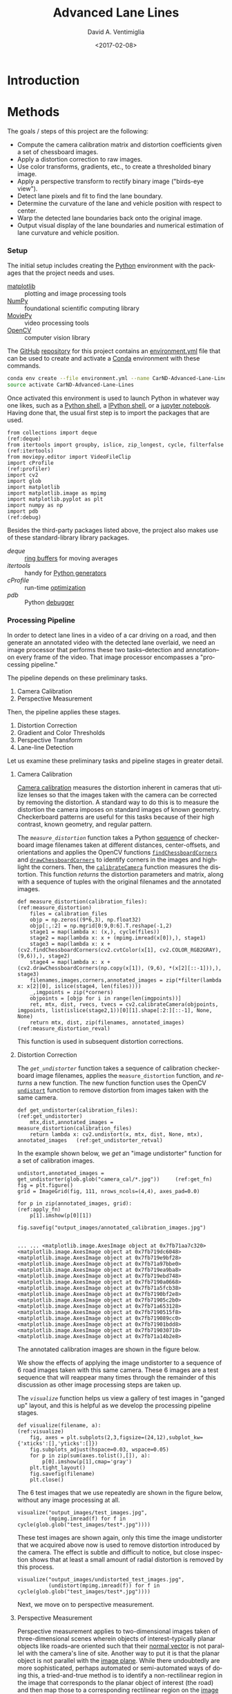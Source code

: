 # -*- org-babel-sh-command: "/bin/bash" -*-

#+TITLE: Advanced Lane Lines
#+DATE: <2017-02-08>
#+AUTHOR: David A. Ventimiglia
#+EMAIL: dventimi@gmail.com

#+INDEX: Machine-Learning!Self-Driving Cars
#+INDEX: Udacity!Self-Driving Car Nano-Degree Program

#+OPTIONS: ':nil *:t -:t ::t <:t H:3 \n:nil ^:t arch:headline
#+OPTIONS: author:t c:nil creator:comment d:(not "LOGBOOK") date:t
#+OPTIONS: e:t email:t f:t inline:t num:nil p:nil pri:nil stat:t
#+OPTIONS: tags:t tasks:t tex:t timestamp:t toc:nil todo:t |:t
#+LANGUAGE: en

#+OPTIONS: html-link-use-abs-url:nil html-postamble:t
#+OPTIONS: html-preamble:t html-scripts:t html-style:t
#+OPTIONS: html5-fancy:t tex:t
#+CREATOR: <a href="http://www.gnu.org/software/emacs/">Emacs</a> 24.5.1 (<a href="http://orgmode.org">Org</a> mode 8.2.10)
#+HTML_CONTAINER: div
#+HTML_DOCTYPE: xhtml-strict
#+HTML_HEAD_EXTRA: <style>@import 'https://fonts.googleapis.com/css?family=Quattrocento';</style>
#+HTML_HEAD_EXTRA: <link rel="stylesheet" type="text/css" href="base.css"/>

* Introduction

* Methods

  The goals / steps of this project are the following:

  - Compute the camera calibration matrix and distortion coefficients
    given a set of chessboard images.
  - Apply a distortion correction to raw images.
  - Use color transforms, gradients, etc., to create a thresholded
    binary image.
  - Apply a perspective transform to rectify binary image ("birds-eye
    view").
  - Detect lane pixels and fit to find the lane boundary.
  - Determine the curvature of the lane and vehicle position with
    respect to center.
  - Warp the detected lane boundaries back onto the original image.
  - Output visual display of the lane boundaries and numerical
    estimation of lane curvature and vehicle position.

*** Setup

    The initial setup includes creating the [[https://www.python.org/][Python]] environment with
    the packages that the project needs and uses.

    - [[http://matplotlib.org/][matplotlib]] :: plotting and image processing tools
    - [[http://www.numpy.org/][NumPy]] :: foundational scientific computing library
    - [[http://zulko.github.io/moviepy/][MoviePy]] :: video processing tools
    - [[http://opencv.org/][OpenCV]] :: computer vision library

    The [[https://github.com/][GitHub]] [[https://github.com/dventimi/CarND-Advanced-Lane-Lines][repository]] for this project contains an [[file:environment.yml][environment.yml]]
    file that can be used to create and activate a [[https://conda.io/docs/][Conda]] environment
    with these commands.

    #+BEGIN_SRC sh :results output :tangle no :exports code
    conda env create --file environment.yml --name CarND-Advanced-Lane-Lines
    source activate CarND-Advanced-Lane-Lines
    #+END_SRC

    Once activated this environment is used to launch Python in
    whatever way one likes, such as a [[https://www.python.org/shell/][Python shell]], a [[https://ipython.org/][IPython shell]],
    or a [[http://jupyter.org/][jupyter notebook]].  Having done that, the usual first step is
    to import the packages that are used.  

    #+BEGIN_SRC python -r :results output :session :tangle lanelines.py :comments org :exports code
    from collections import deque                                           (ref:deque)
    from itertools import groupby, islice, zip_longest, cycle, filterfalse  (ref:itertools)
    from moviepy.editor import VideoFileClip
    import cProfile                                                         (ref:profiler)
    import cv2
    import glob
    import matplotlib
    import matplotlib.image as mpimg
    import matplotlib.pyplot as plt
    import numpy as np
    import pdb                                                              (ref:debug)
    #+END_SRC

    #+RESULTS:

    Besides the third-party packages listed above, the project also
    makes use of these standard-library library packages.

    - [[(deque)][deque]] :: [[https://en.wikipedia.org/wiki/Circular_buffer][ring buffers]] for moving averages
    - [[(itertools)][itertools]] :: handy for [[http://davidaventimiglia.com/python_generators.html][Python generators]]
    - [[(profiler)][cProfile]] :: run-time [[https://docs.python.org/2/library/profile.html][optimization]]
    - [[(debug)][pdb]] :: Python [[https://docs.python.org/3/library/pdb.html][debugger]]


*** Processing Pipeline

    In order to detect lane lines in a video of a car driving on a
    road, and then generate an annotated video with the detected lane
    overlaid, we need an image processor that performs these two
    tasks--detection and annotation--on every frame of the video.
    That image processor encompasses a "processing pipeline."  

    The pipeline depends on these preliminary tasks.

    1. Camera Calibration
    2. Perspective Measurement

    Then, the pipeline applies these stages.

    1. Distortion Correction
    2. Gradient and Color Thresholds
    3. Perspective Transform
    4. Lane-line Detection

    Let us examine these preliminary tasks and pipeline stages in
    greater detail.

***** Camera Calibration

      [[http://docs.opencv.org/2.4/modules/calib3d/doc/camera_calibration_and_3d_reconstruction.html][Camera calibration]] measures the distortion inherent in cameras
      that utilize lenses so that the images taken with the camera can
      be corrected by removing the distortion.  A standard way to do
      this is to measure the distortion the camera imposes on standard
      images of known geometry.  Checkerboard patterns are useful for
      this tasks because of their high contrast, known geometry, and
      regular pattern.

      The [[(measure_distortion)][=measure_distortion=]] function takes a Python [[https://docs.python.org/2/library/stdtypes.html#sequence-types-str-unicode-list-tuple-bytearray-buffer-xrange][sequence]] of
      checkerboard image filenames taken at different distances,
      center-offsets, and orientations and applies the OpenCV
      functions [[http://docs.opencv.org/2.4/modules/calib3d/doc/camera_calibration_and_3d_reconstruction.html#findchessboardcorners][=findChessboardCorners=]] and [[http://docs.opencv.org/2.4/modules/calib3d/doc/camera_calibration_and_3d_reconstruction.html#drawchessboardcorners][=drawChessboardCorners=]] to
      identify corners in the images and highlight the corners.  Then,
      the [[http://docs.opencv.org/2.4/modules/calib3d/doc/camera_calibration_and_3d_reconstruction.html#calibratecamera][=calibrateCamera=]] function measures the distortion.  This
      function [[(measure_distortion_reval)][returns]] the distortion parameters and matrix, along
      with a sequence of tuples with the original filenames and the
      annotated images.

      #+BEGIN_SRC python -r :results output :session :tangle lanelines.py :comments org :exports code
      def measure_distortion(calibration_files):                    (ref:measure_distortion)
          files = calibration_files
          objp = np.zeros((9*6,3), np.float32)
          objp[:,:2] = np.mgrid[0:9,0:6].T.reshape(-1,2)
          stage1 = map(lambda x: (x,), cycle(files))
          stage2 = map(lambda x: x + (mpimg.imread(x[0]),), stage1)
          stage3 = map(lambda x: x + (cv2.findChessboardCorners(cv2.cvtColor(x[1], cv2.COLOR_RGB2GRAY), (9,6)),), stage2)
          stage4 = map(lambda x: x + (cv2.drawChessboardCorners(np.copy(x[1]), (9,6), *(x[2][::-1])),), stage3)
          filenames,images,corners,annotated_images = zip(*filter(lambda x: x[2][0], islice(stage4, len(files))))
          _,imgpoints = zip(*corners)
          objpoints = [objp for i in range(len(imgpoints))]
          ret, mtx, dist, rvecs, tvecs = cv2.calibrateCamera(objpoints, imgpoints, list(islice(stage2,1))[0][1].shape[:2:][::-1], None, None)
          return mtx, dist, zip(filenames, annotated_images)        (ref:measure_distortion_reval)
      #+END_SRC

      #+RESULTS:

      This function is used in subsequent distortion corrections.

***** Distortion Correction

      The [[(get_undistorter)][=get_undistorter=]] function takes a sequence of calibration
      checkerboard image filenames, applies the =measure_distortion=
      function, and [[(get_undistorter_retval)][returns]] a new function.  The new function function
      uses the OpenCV [[http://docs.opencv.org/2.4/modules/imgproc/doc/geometric_transformations.html#void%20undistort(InputArray%20src,%20OutputArray%20dst,%20InputArray%20cameraMatrix,%20InputArray%20distCoeffs,%20InputArray%20newCameraMatrix)][=undistort=]] function to remove distortion from
      images taken with the same camera.

      #+BEGIN_SRC python -r :results output :session :tangle lanelines.py :comments org :exports code
      def get_undistorter(calibration_files):                                         (ref:get_undistorter)
          mtx,dist,annotated_images = measure_distortion(calibration_files)
          return lambda x: cv2.undistort(x, mtx, dist, None, mtx), annotated_images   (ref:get_undistorter_retval)
      #+END_SRC

      #+RESULTS:

      In the example shown below, we [[(get_fn)][get]] an "image undistorter"
      function for a set of calibration images.

      #+BEGIN_SRC python -r :results output :session :tangle lanelines.py :comments org :exports code
      undistort,annotated_images = get_undistorter(glob.glob("camera_cal/*.jpg"))     (ref:get_fn)
      fig = plt.figure()
      grid = ImageGrid(fig, 111, nrows_ncols=(4,4), axes_pad=0.0)

      for p in zip(annotated_images, grid):                                           (ref:apply_fn)
          p[1].imshow(p[0][1])

      fig.savefig("output_images/annotated_calibration_images.jpg")
      #+END_SRC

      #+RESULTS:
      #+begin_example

      ... ... <matplotlib.image.AxesImage object at 0x7fb71aa7c320>
      <matplotlib.image.AxesImage object at 0x7fb719dc6048>
      <matplotlib.image.AxesImage object at 0x7fb719e9bf28>
      <matplotlib.image.AxesImage object at 0x7fb71a97bbe0>
      <matplotlib.image.AxesImage object at 0x7fb719ea9ba8>
      <matplotlib.image.AxesImage object at 0x7fb719ebd748>
      <matplotlib.image.AxesImage object at 0x7fb7190a0668>
      <matplotlib.image.AxesImage object at 0x7fb71a5fcb38>
      <matplotlib.image.AxesImage object at 0x7fb7190bf2e8>
      <matplotlib.image.AxesImage object at 0x7fb71905c2b0>
      <matplotlib.image.AxesImage object at 0x7fb71a653128>
      <matplotlib.image.AxesImage object at 0x7fb7190515f8>
      <matplotlib.image.AxesImage object at 0x7fb719089cc0>
      <matplotlib.image.AxesImage object at 0x7fb71901bdd8>
      <matplotlib.image.AxesImage object at 0x7fb719030710>
      <matplotlib.image.AxesImage object at 0x7fb71a14b2e8>
#+end_example

      The annotated calibration images are shown in the figure below.

      #+ATTR_HTML: :width 800px
      [[file:output_images/annotated_calibration_images.jpg]]

      We show the effects of applying the image undistorter to a
      sequence of 6 road images taken with this same camera.  These 6
      images are a test sequence that will reappear many times through
      the remainder of this discussion as other image processing steps
      are taken up.  

      The [[(visualize)][=visualize=]] function helps us view a gallery of test images
      in "ganged up" layout, and this is helpful as we develop the
      processing pipeline stages.

      #+BEGIN_SRC python -r :results output :session :tangle lanelines.py :comments org :exports code
      def visualize(filename, a):                              (ref:visualize)
          fig, axes = plt.subplots(2,3,figsize=(24,12),subplot_kw={'xticks':[],'yticks':[]})
          fig.subplots_adjust(hspace=0.03, wspace=0.05)
          for p in zip(sum(axes.tolist(),[]), a):
              p[0].imshow(p[1],cmap='gray')
          plt.tight_layout()
          fig.savefig(filename)
          plt.close()
      #+END_SRC

      #+RESULTS:

      The 6 test images that we use repeatedly are shown in the figure
      below, without any image processing at all.

      #+BEGIN_SRC python -r :results output :session :tangle lanelines.py :comments org :exports code
      visualize("output_images/test_images.jpg",
                (mpimg.imread(f) for f in cycle(glob.glob("test_images/test*.jpg"))))
      #+END_SRC

      #+RESULTS:

      #+ATTR_HTML: :width 800px
      [[file:output_images/test_images.jpg]]

      These test images are shown again, only this time the image
      undistorter that we acquired above now is used to remove
      distortion introduced by the camera.  The effect is subtle and
      difficult to notice, but close inspection shows that at least a
      small amount of radial distortion is removed by this process.  

      #+BEGIN_SRC python -r :results output :session :tangle lanelines.py :comments org :exports code
      visualize("output_images/undistorted_test_images.jpg",
                (undistort(mpimg.imread(f)) for f in cycle(glob.glob("test_images/test*.jpg"))))
      #+END_SRC

      #+RESULTS:

      #+ATTR_HTML: :width 800px
      [[file:output_images/undistorted_test_images.jpg]]

      Next, we move on to perspective measurement.

***** Perspective Measurement

      Perspective measurement applies to two-dimensional images taken
      of three-dimensional scenes wherein objects of
      interest--typically planar objects like roads--are oriented such
      that their [[http://mathworld.wolfram.com/NormalVector.html][normal vector]] is not parallel with the camera's line
      of site.  Another way to put it is that the planar object is not
      parallel with the [[https://en.wikipedia.org/wiki/Image_plane][image plane]].  While there undoubtedly are more
      sophisticated, perhaps automated or semi-automated ways of doing
      this, a tried-and-true method is to identify a non-rectilinear
      region in the image that corresponds to the planar object of
      interest (the road) and then map those to a corresponding
      rectilinear region on the [[https://en.wikipedia.org/wiki/Image_plane][image plane]].  

      The [[(measure_warp)][=measure_warp=]] function helps measure perspective.  It takes
      an image as a [[https://docs.scipy.org/doc/numpy/reference/generated/numpy.array.html][NumPy array]] and displays the image to the user in
      an interactive window.  The user only has to click four corners
      in sequence for the source region and then close the interactive
      window.  The [[(dst_region)][destination region]] on the [[https://en.wikipedia.org/wiki/Image_plane][image plane]] for now is
      [[(set_dst)][hard-code]] to a bounding box between the top and bottom of the
      image and 300 pixels from the left edge and 300 pixels from the
      right edge.  These values were obtained through experimentation,
      and while they are not as sophisticated as giving the user
      interactive control, they do have the virtue of being perfectly
      rectilinear.  This is something that is difficult to achieve
      manually.  Setting the src region coordinates, along with
      drawing guidelines to aid the eye, is accomplished in an
      [[(event_handler)][event handler]] function for mouse-click events.  The function
      [[(measure_warp_retval)][returns]] the transformation matrix $M$ and the inverse
      transformation matrix $M_{inv}$.  

      #+BEGIN_SRC python -r :results output :session :tangle lanelines.py :comments org :exports code
      def measure_warp(img):                                                     (ref:measure_warp)
          top = 0
          bottom = img.shape[0]
          def handler(e):                                                        (ref:event_handler)
              if len(src)<4:
                  plt.axhline(int(e.ydata), linewidth=2, color='r')
                  plt.axvline(int(e.xdata), linewidth=2, color='r')
                  src.append((int(e.xdata),int(e.ydata)))                        (ref:set_src)
              if len(src)==4:
                  dst.extend([(300,bottom),(300,top),(980,top),(980,bottom)])    (ref:set_dst)
          was_interactive = matplotlib.is_interactive()
          if not matplotlib.is_interactive():
              plt.ion()
          fig = plt.figure()
          plt.imshow(img)
          global src                                                            
          global dst                                                            
          src = []                                                       (ref:src_region)
          dst = []							 (ref:dst_region)
          cid1 = fig.canvas.mpl_connect('button_press_event', handler)
          cid2 = fig.canvas.mpl_connect('close_event', lambda e: e.canvas.stop_event_loop())
          fig.canvas.start_event_loop(timeout=-1)
          M = cv2.getPerspectiveTransform(np.asfarray(src, np.float32), np.asfarray(dst, np.float32))     (ref:getperspectivetransform)
          Minv = cv2.getPerspectiveTransform(np.asfarray(dst, np.float32), np.asfarray(src, np.float32))
          matplotlib.interactive(was_interactive)
          return M, Minv                                                                                  (ref:measure_warp_retval)
      #+END_SRC

      #+RESULTS:

      Like with the =get_undistorter= function described above, we use
      [[https://www.programiz.com/python-programming/closure][Python closures]] to create a function generator called
      [[(get_warpers)][=get_warpers=]], which measures the perspective, remembers the
      transformation matrices, and then generate a new function that
      uses OpenCV [[http://docs.opencv.org/2.4/modules/imgproc/doc/geometric_transformations.html#warpperspective][=warpPerspective=]] to transform a target image.  Note
      that it actually [[(get_warpers_retval)][generates]] two functions, both to "warp" and
      "unwarp" images.

      #+BEGIN_SRC python -r :results output :session :tangle lanelines.py :comments org :exports code
      def get_warpers(corrected_image):                                  (ref:get_warpers)
          M, Minv = measure_warp(corrected_image)
          return lambda x: cv2.warpPerspective(x,
                                               M,
                                               x.shape[:2][::-1],
                                               flags=cv2.INTER_LINEAR), \
                 lambda x: cv2.warpPerspective(x,
                                               Minv,
                                               x.shape[:2][::-1],
                                               flags=cv2.INTER_LINEAR), M, Minv  (ref:get_warpers_retval)
      #+END_SRC

      #+RESULTS:

      The following code illustrates how this is put into practice.
      We get an image with the matplotlib [[http://matplotlib.org/api/image_api.html#matplotlib.image.imread][=imread=]] function, correct
      for camera distortion using the =undistort= function we
      generated with the =undistorter= function created above (after
      camera calibration on checkerboard images), then use
      =get_warpers= to generate both the =warp= and =unwarp=
      functions.  It also returns the $M$ and $M_{inv}$ matrices as
      =M= and =Minv= for good measure.

      #+BEGIN_SRC python -r :results output :session :tangle lanelines.py :comments org :exports code
      warp,unwarp,M,Minv = get_warpers(undistort(mpimg.imread("test_images/straight_lines2.jpg")))
      #+END_SRC

      The next sequence of four figures illustrates the interactive
      experiene the user has in this operation, showing step-by-step
      the orthogonal guidelines that appear.  The trapezoidal area
      formed bout the outside bottom two corners and the inside top
      two corners of the last figure defines the source region that is
      then mapped to the target region.  Again, as discussed above the
      target region is a rectangle running from the bottom of the
      image to the top, 300 pixels in from the left edge and 300
      pixels in from the right edge.

      #+RESULTS:

      #+ATTR_HTML: :width 800px
      [[file:output_images/figure_3-1.png]]

      #+ATTR_HTML: :width 800px
      [[file:output_images/figure_3-2.png]]

      #+ATTR_HTML: :width 800px
      [[file:output_images/figure_3-3.png]]

      #+ATTR_HTML: :width 800px
      [[file:output_images/figure_3-4.png]]

      Equipped not just with an =undistort= function (obtained via
      camera calibration) but also a =warp= (obtained via
      perspective measurement) function, we can compose both functions
      in the proper sequence (=undistort= then =warp=) and apply it to
      our 6 test images.

      #+BEGIN_SRC python -r :results output :session :tangle lanelines.py :comments org :exports code
      visualize("output_images/warped_undistorted_test_images.jpg",
                (warp(undistort(mpimg.imread(f))) for f in cycle(glob.glob("test_images/test*.jpg"))))
      #+END_SRC

      #+RESULTS:

      As you can see in the following gallery we now have a
      "birds-eye" (i.e. top-down) view of the road for these 6 test
      images.  Note also that the perspective transform has also had
      the effect of shoving out of the frame much of the extraneous
      details (sky, trees, guardrails, other cars).  This is
      serendipitous as it saves us from having to apply a mask just to
      the lane region.  

      #+ATTR_HTML: :width 800px
      [[file:output_images/warped_undistorted_test_images.jpg]]

      Camera calibration and perspective measurement are preliminary
      steps that occur before applying the processing pipeline to
      images taken from the video stream.  However, they are essential
      and they enable the distortion correction and perspective
      transformation steps which /are/ part of the processing
      pipeline.  Another set of essential pipeline steps involve
      gradient ant color thresholds, discussed in the next sections.  

***** Gradient and Color Thresholds

      Next we develop a set of useful utility functions for scaling
      images, taking gradients across them, isolating different color
      channels, and generating binary images.

      The [[(scale)][=scale=]] function scales the values of NumPy image arrays to
      arbitray ranges (e.g., [0,1] or [0,255]).  The default range is
      [0,255], and this is useful in order to give all images the same
      scale.  Different operations (e.g., taking gradients, producing
      binary images) can introduce different scales and it eases
      combining and comparing images when they have the same scale.

      #+BEGIN_SRC python -r :results output :session :tangle lanelines.py :comments org :exports code
      def scale(img, factor=255.0):                          (ref:scale)
          scale_factor = np.max(img)/factor
          return (img/scale_factor).astype(np.uint8)
      #+END_SRC

      #+RESULTS:

      The [[(derivative)][=derivative=]] function uses the OpenCV [[http://docs.opencv.org/2.4/modules/imgproc/doc/filtering.html#sobel][=sobel=]] function to
      apply the [[https://en.wikipedia.org/wiki/Sobel_operator][Sobel operator]] in order to estimate derivatives in the
      $x$ and $y$ directions acoss the image.  For good measure, it
      also [[(derivative_retval)][returns]] both the /magnitude/ and the /direction/ of the
      [[https://en.wikipedia.org/wiki/Gradient][gradient]] computed from these derivative estimates.  

      #+BEGIN_SRC python -r :results output :session :tangle lanelines.py :comments org :exports code
      def derivative(img, sobel_kernel=3):                   (ref:derivative)
          derivx = np.absolute(cv2.Sobel(img, cv2.CV_64F, 1, 0, ksize=sobel_kernel))
          derivy = np.absolute(cv2.Sobel(img, cv2.CV_64F, 0, 1, ksize=sobel_kernel))
          gradmag = np.sqrt(derivx**2 + derivy**2)
          absgraddir = np.arctan2(derivy, derivx)
          return scale(derivx), scale(derivy), scale(gradmag), absgraddir  (ref:derivative_retval)
      #+END_SRC

      #+RESULTS:

      The [[(grad)][=grad=]] function adapts the =derivative= function to return
      both the gradient /magnitude/ and /direction/.  You might wonder
      what this function adds to the =derivative= function, and that
      is a valid consideration.  Largely it exists because the lecture
      notes seemed to suggest that it's wortwhile to use different
      kernal sizes for the Sobel operator when computing the gradient
      direction.  In hindsight it's not clear this function really is
      adding value and it may be removed in future versions.

      #+BEGIN_SRC python -r :results output :session :tangle lanelines.py :comments org :exports code
      def grad(img, k1=3, k2=15):                            (ref:grad)
          _,_,g,_ = derivative(img, sobel_kernel=k1)         (ref:grad_m)
          _,_,_,p = derivative(img, sobel_kernel=k2)         (ref:grad_p)
          return g,p
      #+END_SRC

      #+RESULTS:

      The [[(hls_select)][=hls_select=]] function is a convenience that fans out the
      three channels of the [[https://en.wikipedia.org/wiki/HSL_and_HSV][HLS color-space]] into separate NumPy
      arrays.  

      #+BEGIN_SRC python -r :results output :session :tangle lanelines.py :comments org :exports code
      def hls_select(img):                                   (ref:hls_select)
          hsv = cv2.cvtColor(img, cv2.COLOR_RGB2HLS).astype(np.float)
          h = hsv[:,:,0]
          l = hsv[:,:,1]
          s = hsv[:,:,2]
          return h,l,s
      #+END_SRC

      #+RESULTS:

      The [[(rgb_select)][=rgb_select=]] function is another convenience that returns
      the three channels of the [[https://en.wikipedia.org/wiki/RGB_color_space][RGB color-space]].

      #+BEGIN_SRC python -r :results output :session :tangle lanelines.py :comments org :exports code
      def rgb_select(img):                                   (ref:rgb_select)
          rgb = img
          r = rgb[:,:,0]
          g = rgb[:,:,1]
          b = rgb[:,:,2]
          return r,g,b
      #+END_SRC

      #+RESULTS:

      The [[(threshold)][=threshold=]] function is a convenience that applies
      =thresh_min= and =thresh_max= /min-max/ values and logical
      operations in order to obtain "binary" images.  Binary images
      have activated pixels (non-zero values) for desired features.

      #+BEGIN_SRC python -r :results output :session :tangle lanelines.py :comments org :exports code
      def threshold(img, thresh_min=0, thresh_max=255):      (ref:threshold)
          binary_output = np.zeros_like(img)
          binary_output[(img >= thresh_min) & (img <= thresh_max)] = 1
          return binary_output
      #+END_SRC

      #+RESULTS:

      The [[(land_lor)][=land=]] and [[(land_lor)][=lor=]] functions are conveniences for combining
      binary images, either with logical [[https://en.wikipedia.org/wiki/Logical_conjunction][conjunction]] or [[https://en.wikipedia.org/wiki/Logical_disjunction][disjunction]],
      respectively.  

      #+BEGIN_SRC python -r :results output :session :tangle lanelines.py :comments org :exports code
      land = lambda *x: np.logical_and.reduce(x)             (ref:land_lor)
      lor = lambda *x: np.logical_or.reduce(x)
      #+END_SRC

      #+RESULTS:

      There are various ways of doing this.  Another way is to stack
      binary image arrays using the NumPy [[https://docs.scipy.org/doc/numpy/reference/generated/numpy.stack.html][=stack=]] function and then
      interleave various combinations of such interleavings along with
      the NumPy [[https://docs.scipy.org/doc/numpy/reference/generated/numpy.any.html#numpy-any][=any=]] function and [[https://docs.scipy.org/doc/numpy/reference/generated/numpy.all.html#numpy-all][=all=]] function.  It's a clever
      approach, but I find that applying the NumPy [[https://docs.scipy.org/doc/numpy/reference/generated/numpy.logical_and.html#numpy-logical-and][=logical_and=]] and
      [[https://docs.scipy.org/doc/numpy/reference/generated/numpy.logical_or.html#numpy-logical-or][=logical_or=]] functions as above leads to less typing.  

      The [[(highlight)][=highlight=]] function composes the color channel selection,
      gradient estimation, binary threshold, logical composition, and
      scaling operations to an input image in order to "highlight" the
      desired features, such as lane lines.  Note that distortion
      correction and perspective transformation are considered outside
      the scope of this function.  In a real pipeline, those two
      operations almost certainly should be applied to an image before
      presenting it to the [[(highlight)][=highlight=]] function.  In general, they
      need not be, which can be useful during the exploratory phase of
      pipeline development.

      #+BEGIN_SRC python -r :results output :session :tangle lanelines.py :comments org :exports code
      def highlight(img):                          (ref:highlight)
          r,g,b = rgb_select(img)
          h,l,s = hls_select(img)
          o01 = threshold(r, 200, 255)
          o02 = threshold(g, 200, 255)
          o03 = threshold(s, 200, 255)
          return scale(lor(land(o01,o02),o03))
      #+END_SRC

      #+RESULTS:

      In fact, the highlight and undistort operations are combined
      /without/ perspective transform in the next gallery of 6 test
      images.  This is an example of a common iteration pattern while
      exploring pipeline options.

      #+BEGIN_SRC python -r :results output :session :tangle lanelines.py :comments org :exports code
      visualize("output_images/binary_undistorted_test_images.jpg",
                (highlight(undistort(mpimg.imread(f))) for f in cycle(glob.glob("test_images/test*.jpg"))))
      #+END_SRC

      #+RESULTS:

      #+ATTR_HTML: :width 800px
      [[file:output_images/binary_undistorted_test_images.jpg]]

***** Perspective Transform

      Armed with a pipeline which, based on the 6 test images, we
      believe may be a good candidate for detecting lane lines, we
      then see what the pipeline-processed test images look like after
      transforming them to a "bird's-eye" view.

      #+BEGIN_SRC python -r :results output :session :tangle lanelines.py :comments org :exports code
      visualize("output_images/warped_binary_undistorted_images.jpg",
                (warp(highlight(undistort(mpimg.imread(f)))) for f in cycle(glob.glob("test_images/test*.jpg"))))
      #+END_SRC

      #+RESULTS:

      #+ATTR_HTML: :width 800px
      [[file:output_images/warped_binary_undistorted_images.jpg]]

***** Lane-Finding

      Lane-line detection can be done somewhat laboriously--but
      perhaps more accurately--using a "sliding window" technique.
      Roughly, the algorithm implemented in
      [[(detect_lines_sliding_window)][=detect_lines_sliding_window=]] below has these steps, also
      discussed in the code comments.

      1. Take a histogram across the bottom of the image.
      2. Find the histogram peaks to identify the lane lines at the
         bottom of the image.
      3. Divide the image into a vertical stack of narrow horizontal
         slices.
      4. Select activated pixels (remember, the input is a binary
         image) only in a "neighborhood" of our current estimate of
         the lane position.  This neighborhood is the "sliding
         window."  To bootstrap the process, our initial estimate of
         the lane line location is taken from the histogram peak steps
         listed above.  Essentially, we are removing "outliers"
      5. Estimate the new lane-line location for this window from the
         mean of the pixels falling within the sliding window.
      6. March vertically up through the stack, repeating this process.
      7. Select all activated pixels within all of our sliding windows.
      8. Fit a quadratic function to these selected pixels, obtaining
         model parameters.

      The model parameters essentially represent the detected
      lane-line.  We do this both for the left and right lines.
      Moreover, we also perform a few somewhat ancillary operations
      while we're at it.

      1. Draw the slinding windows, the selected pixels, and the
         modeled quadratic curve onto a copy of the image.
      2. Recompute the function fit after scaling the pixel locations
         to real world values, then use these model fit parameters to
         compute a real-world radius of curvature for both lanes.

      The function [[(detect_lines_sliding_window)][=detect_lines_sliding_window=]] returns quite a few values:

      1. left lane fit parameters
      2. right lane fit parameters
      3. left lane fit residuals
      4. right lane fit residuals
      5. left lane real-world radius (in meters)
      6. right lane real-world radius (in meters)
      7. annotated image, with sliding windows, selected pixels, and
         modeled curves

      #+BEGIN_SRC python -r :results output :session :tangle lanelines.py :comments org :exports code
      def detect_lines_sliding_window(warped_binary):                               (ref:detect_lines_sliding_window)
          # Assuming you have created a warped binary image called "warped_binary"
          # Take a histogram of the bottom half of the image
          histogram = np.sum(warped_binary[warped_binary.shape[0]/2:,:], axis=0)
          # Create an output image to draw on and  visualize the result
          out_img = np.dstack((warped_binary, warped_binary, warped_binary))*255
          # Find the peak of the left and right halves of the histogram
          # These will be the starting point for the left and right lines
          midpoint = np.int(histogram.shape[0]/2)
          leftx_base = np.argmax(histogram[:midpoint])
          rightx_base = np.argmax(histogram[midpoint:]) + midpoint
          # Choose the number of sliding windows
          nwindows = 9
          # Set height of windows
          window_height = np.int(warped_binary.shape[0]/nwindows)
          # Identify the x and y positions of all nonzero pixels in the image
          nonzero = warped_binary.nonzero()
          nonzeroy = np.array(nonzero[0])
          nonzerox = np.array(nonzero[1])
          # Current positions to be updated for each window
          leftx_current = leftx_base
          rightx_current = rightx_base
          # Set the width of the windows +/- margin
          margin = 100
          # Set minimum number of pixels found to recenter window
          minpix = 50
          # Create empty lists to receive left and right lane pixel indices
          left_lane_inds = []
          right_lane_inds = []
          # Step through the windows one by one
          for window in range(nwindows):
              # Identify window boundaries in x and y (and right and left)
              win_y_low = warped_binary.shape[0] - (window+1)*window_height
              win_y_high = warped_binary.shape[0] - window*window_height
              win_xleft_low = leftx_current - margin
              win_xleft_high = leftx_current + margin
              win_xright_low = rightx_current - margin
              win_xright_high = rightx_current + margin
              # Draw the windows on the visualization image
              cv2.rectangle(out_img,(win_xleft_low,win_y_low),(win_xleft_high,win_y_high),(0,255,0), 2) 
              cv2.rectangle(out_img,(win_xright_low,win_y_low),(win_xright_high,win_y_high),(0,255,0), 2) 
              # Identify the nonzero pixels in x and y within the window
              good_left_inds = ((nonzeroy >= win_y_low) & (nonzeroy < win_y_high) & (nonzerox >= win_xleft_low) & (nonzerox < win_xleft_high)).nonzero()[0]
              good_right_inds = ((nonzeroy >= win_y_low) & (nonzeroy < win_y_high) & (nonzerox >= win_xright_low) & (nonzerox < win_xright_high)).nonzero()[0]
              # Append these indices to the lists
              left_lane_inds.append(good_left_inds)
              right_lane_inds.append(good_right_inds)
              # If you found > minpix pixels, recenter next window on their mean position
              if len(good_left_inds) > minpix:
                  leftx_current = np.int(np.mean(nonzerox[good_left_inds]))
              if len(good_right_inds) > minpix:        
                  rightx_current = np.int(np.mean(nonzerox[good_right_inds]))
          # Concatenate the arrays of indices
          left_lane_inds = np.concatenate(left_lane_inds)
          right_lane_inds = np.concatenate(right_lane_inds)
          # Extract left and right line pixel positions
          leftx = nonzerox[left_lane_inds]
          lefty = nonzeroy[left_lane_inds] 
          rightx = nonzerox[right_lane_inds]
          righty = nonzeroy[right_lane_inds] 
          # Fit a second order polynomial to each
          left_fit,left_res,_,_,_ = np.polyfit(lefty, leftx, 2, full=True)
          right_fit,right_res,_,_,_ = np.polyfit(righty, rightx, 2, full=True)
          # Generate x and y values for plotting
          ploty = np.linspace(0, warped_binary.shape[0]-1, warped_binary.shape[0] )
          left_fitx = left_fit[0]*ploty**2 + left_fit[1]*ploty + left_fit[2]
          right_fitx = right_fit[0]*ploty**2 + right_fit[1]*ploty + right_fit[2]
          out_img[nonzeroy[left_lane_inds], nonzerox[left_lane_inds]] = [255, 0, 0]
          out_img[nonzeroy[right_lane_inds], nonzerox[right_lane_inds]] = [0, 0, 255]
          out_img[ploty.astype('int'),left_fitx.astype('int')] = [0, 255, 255]
          out_img[ploty.astype('int'),right_fitx.astype('int')] = [0, 255, 255]
          y_eval = warped_binary.shape[0]
          # Define conversions in x and y from pixels space to meters
          ym_per_pix = 30/720 # meters per pixel in y dimension
          xm_per_pix = 3.7/700 # meters per pixel in x dimension
          # Fit new polynomials to x,y in world space
          left_fit_cr = np.polyfit(lefty*ym_per_pix, leftx*xm_per_pix, 2)
          right_fit_cr = np.polyfit(righty*ym_per_pix, rightx*xm_per_pix, 2)
          # Calculate the new radii of curvature
          left_curverad = ((1 + (2*left_fit_cr[0]*y_eval*ym_per_pix + left_fit_cr[1])**2)**1.5) / np.absolute(2*left_fit_cr[0])
          right_curverad = ((1 + (2*right_fit_cr[0]*y_eval*ym_per_pix + right_fit_cr[1])**2)**1.5) / np.absolute(2*right_fit_cr[0])
          return left_fit, right_fit, np.sqrt(left_fit[1]/len(leftx)), np.sqrt(right_fit[1]/len(rightx)), left_curverad, right_curverad, out_img (ref:sliding_window_retval)
      #+END_SRC

      #+RESULTS:

      The following figures shows the annotated image resulting from
      applying this particular lane-finding algorithm to our 6 test
      images, after distortion correction, highlighting, and
      perspective transformation.

      #+BEGIN_SRC python -r :results output :session :tangle lanelines.py :comments org :exports code
      visualize("output_images/detected_lines_test_images.jpg",
                (detect_lines_sliding_window(warp(highlight(undistort(mpimg.imread(f)))))[6] for f in cycle(glob.glob("test_images/test*.jpg"))))

      #+END_SRC

      #+RESULTS:

      #+ATTR_HTML: :width 800px
      [[file:output_images/detected_lines_test_images.jpg]]

      Armed with a good estimate for the current lane-line locations
      and with the observation that the lanes do not change
      dramatically from one frame to the next, we can implement an
      optimization.  Recall that the /only reason/ for the sliding
      window algorithm is to remove outliers.  If we were content just
      to fit all of the pixels, good or bad, we would only need to
      divide the frame into a left half and a right half and then fit
      the quadratic curves straight away.  However, guided by the
      lecture we chose to remove outliers.  That requires a good guess
      for where the lane line is, which almost inevitably leads us to
      the sliding window technique.

      The [[(detect_lines)][=detect_lines=]] function takes =left_fit= and =right_fit=
      arguments, which are good estimates of the model fit parameters
      obtained from the previous video frame.  It then selects pixels
      in the neighborhood of the curve computed for these parameters,
      and fits new parameters for the current frame from the selected
      pixels.  Thus, it avoids the labor of the sliding window
      technique so long as one already has a good estimate of the
      model fit parameters.  Note that, because this function does
      /not/ apply the sliding window technique, it cannot draw the
      sliding windows.  Therefore, the last parameter returned isn
      =None=.  

      #+BEGIN_SRC python -r :results output :session :tangle lanelines.py :comments org :exports code
      def detect_lines(warped_binary, left_fit, right_fit):               (ref:detect_lines)
          # from the next frame of video (also called "binary_warped")
          # It's now much easier to find line pixels!
          nonzero = warped_binary.nonzero()
          nonzeroy = np.array(nonzero[0])
          nonzerox = np.array(nonzero[1])
          margin = 100
          left_lane_inds = ((nonzerox > (left_fit[0]*(nonzeroy**2) + left_fit[1]*nonzeroy + left_fit[2] - margin)) & (nonzerox < (left_fit[0]*(nonzeroy**2) + left_fit[1]*nonzeroy + left_fit[2] + margin))) 
          right_lane_inds = ((nonzerox > (right_fit[0]*(nonzeroy**2) + right_fit[1]*nonzeroy + right_fit[2] - margin)) & (nonzerox < (right_fit[0]*(nonzeroy**2) + right_fit[1]*nonzeroy + right_fit[2] + margin)))  
          # Again, extract left and right line pixel positions
          leftx = nonzerox[left_lane_inds]
          lefty = nonzeroy[left_lane_inds] 
          rightx = nonzerox[right_lane_inds]
          righty = nonzeroy[right_lane_inds]
          # Fit a second order polynomial to each
          left_fit,left_res,_,_,_ = np.polyfit(lefty, leftx, 2, full=True)
          right_fit,right_res,_,_,_ = np.polyfit(righty, rightx, 2, full=True)
          # Generate x and y values for plotting
          ploty = np.linspace(0, warped_binary.shape[0]-1, warped_binary.shape[0] )
          left_fitx = left_fit[0]*ploty**2 + left_fit[1]*ploty + left_fit[2]
          right_fitx = right_fit[0]*ploty**2 + right_fit[1]*ploty + right_fit[2]
          y_eval = warped_binary.shape[0]
          # Define conversions in x and y from pixels space to meters               (ref:convert)
          ym_per_pix = 30/720 # meters per pixel in y dimension
          xm_per_pix = 3.7/700 # meters per pixel in x dimension
          # Fit new polynomials to x,y in world space                               (ref:newfit)
          left_fit_cr = np.polyfit(lefty*ym_per_pix, leftx*xm_per_pix, 2)           (ref:radisfit)
          right_fit_cr = np.polyfit(righty*ym_per_pix, rightx*xm_per_pix, 2)
          # Calculate the new radii of curvature                                    (ref:curvecalc)
          left_curverad = ((1 + (2*left_fit_cr[0]*y_eval*ym_per_pix + left_fit_cr[1])**2)**1.5) / np.absolute(2*left_fit_cr[0])
          right_curverad = ((1 + (2*right_fit_cr[0]*y_eval*ym_per_pix + right_fit_cr[1])**2)**1.5) / np.absolute(2*right_fit_cr[0])
          return left_fit, right_fit, np.sqrt(left_fit[1]/len(leftx)), np.sqrt(right_fit[1]/len(rightx)), left_curverad, right_curverad, None
      #+END_SRC

      #+RESULTS:

      Note in the function above how the radius of curvature is
      calculated for the two lanes.  [[(convert)][First]], constants establish a
      conversion between pixel coordinates in the $x$ and $y$
      directions and corresponding real-world coordinates (in meters)
      in the $x$ and $z$ direction.  By $z$ direction I mean depth
      into the frame.  This is an important point, because we must
      account for the fact that the three-dimensional real-world image
      has been warped by the perspective transform into a
      two-dimensional pixel-space image.  [[(newfit)][Second]], we fit our model
      again, this time after converting our pixel coordinates into
      real-world values.  This is important!  A simple conversion of
      radius-of-curvature estimates taken from our original fit would
      not be correct, because that fit does not account for the
      warping between the three-dimensional real world and the
      two-dimensional pixel-space of the image plane.  [[(curvecal)][Third]], for the
      left and right lanes we calculate the radius of curvature using
      the model fit parameters, according to this formula.

      \[ R_{curve} = \frac{\left(1 + \left(2 A y +
      B\right)^2\right)^{3/2}}{\left| 2 A \right|} \]

      The [[(draw_lane)][=draw_lane=]] function takes a distortion-corrected unwarped
      image, a warped binary image like, model fit parameters,
      real-world lane-curvature estimates in meters, and an image
      unwarping function.  It uses these to annotate the undistorted
      image with a depiction of the lane, along with vital statistics
      on the left and right lane curvature, and the position of the
      camera with respect to the center of the lane (taken as the mean
      of the two lane locations).

      #+BEGIN_SRC python -r :results output :session :tangle lanelines.py :comments org :exports code
      def draw_lane(undistorted, warped_binary, l_fit, r_fit, l_rad, r_rad, unwarp):   (ref:draw_lane)
          # Create an image to draw the lines on
          warp_zero = np.zeros_like(warped_binary).astype(np.uint8)
          color_warp = np.dstack((warp_zero, warp_zero, warp_zero))
          # Generate x and y values for plotting
          ploty = np.linspace(0, warped_binary.shape[0]-1, warped_binary.shape[0])
          l_fitx = l_fit[0]*ploty**2 + l_fit[1]*ploty + l_fit[2]
          r_fitx = r_fit[0]*ploty**2 + r_fit[1]*ploty + r_fit[2]
          # Recast the x and y points into usable format for cv2.fillPoly()
          pts_left = np.array([np.transpose(np.vstack([l_fitx, ploty]))])
          pts_right = np.array([np.flipud(np.transpose(np.vstack([r_fitx, ploty])))])
          pts = np.hstack((pts_left, pts_right))
          # Draw the lane onto the warped_binary blank image
          cv2.fillPoly(color_warp, np.int_([pts]), (0,255, 0))
          # Warp the blank back to original image space using inverse perspective matrix (Minv)
          # newwarp = cv2.warpPerspective(color_warp, Minv, (image.shape[1], image.shape[0])) 
          newwarp = unwarp(color_warp)
          # Combine the result with the original image
          result = cv2.addWeighted(undistorted, 1, newwarp, 0.3, 0)
          # Annotate image with lane curvature estimates
          cv2.putText(result, "L. Curvature: %.2f km" % (l_rad/1000), (50,50), cv2.FONT_HERSHEY_DUPLEX, 1, (255,255,255), 2)
          cv2.putText(result, "R. Curvature: %.2f km" % (r_rad/1000), (50,80), cv2.FONT_HERSHEY_DUPLEX, 1, (255,255,255), 2)
          # Annotate image with position estimate                        (ref:roadpos)
          cv2.putText(result, "C. Position: %.2f m" % ((np.average((l_fitx + r_fitx)/2) - warped_binary.shape[1]//2)*3.7/700), (50,110), cv2.FONT_HERSHEY_DUPLEX, 1, (255,255,255), 2)
          return result
      #+END_SRC

      #+RESULTS:

      Note in the function above how we [[(roadpos)][annotate]] the image with an
      estimate of the position of the car with respect to the center
      of the road.  It is a simple average of the pixel coordinates of
      the two lanes at the bottom of the image, minus the pixel
      coordinate of the image center, then scaled to a real-world
      value (meters).  Note that we do /not/ need the second curve fit
      in real-world coordinates that was done in the two
      lane-detecting functions to do this.  Because we are estimating
      the position at the /bottom/ of the image frame, the horizontal
      direction only comes into play and we only need account for $x$
      coordinates.  We had to perform the second fit for the radius of
      curvature calculation to compensate for the warping of the
      image, but that warping /only/ relates the $z$ direction in the
      three-dimensional world and the $y$ direction in the image
      plane.  It plays no role in calculating the car position, but
      /only/ if we assume that position is to be taken at the bottom
      of the image.

      With that note, finally we can move on to the full processing
      pipeline.  

      The [[(get_processor)][=get_processor=]] function returns a "processor" function.  A
      processor function embodies /all/ of the steps of the pipeline
      outlined above:

      1. Distortion Correction
      2. Perspective Transformation
      3. Lane-line detection /with/ bootstrapping
      4. Radius of curvature and vehicle position calculations
      5. Image annotation with drawn lane lines and vital statistics

      One other thing that this function does is this.  It takes a
      weighted average of some number of recent frames, along with the
      current frame.  This removes "jitter" from the lanes and values
      on the video streams, and adds robustness against bad detections
      on individual frames.  It uses =dequeue= to create "ring
      buffers" for the [[(buffer_1)][left lane parameters]], [[(buffer_2)][right lane parameters]],
      [[(buffer_3)][left lane radius]], and [[(buffer_4)][right lane radius]].  The buffers can be of
      any size, though the default has 10 slots.  Note that a buffer
      size of 1 essentially computes no average at all.  Weighted
      verages are taken accross these buffers.  The weights could be
      taken from any function, simple or complex, that is appropriate
      for the situation.  In practice I did not try for anything
      complicated, and used a simple [[(weights)][linear]] weighting scheme:  older
      frames have strictly linearly less weight.

      #+BEGIN_SRC python -r :results output :session :tangle lanelines.py :comments org :exports code
      def get_processor(nbins=10):                                           (ref:get_processor)
          bins = nbins
          l_params = deque(maxlen=bins)                                      (ref:buffer_1) 
          r_params = deque(maxlen=bins)					     (ref:buffer_2) 
          l_radius = deque(maxlen=bins)					     (ref:buffer_3) 
          r_radius = deque(maxlen=bins)					     (ref:buffer_4) 
          weights = np.arange(1,bins+1)/bins                                 (ref:weights)
          def process_image(img0):
              undistorted = undistort(img0)
              warped_binary = warp(highlight(undistorted))
              l_fit, r_fit, l_res, r_res, l_curverad, r_curverad, _ = detect_lines_sliding_window(warped_binary) if len(l_params)==0 else detect_lines(warped_binary,np.average(l_params,0,weights[-len(l_params):]), np.average(r_params,0,weights[-len(l_params):]))
              l_params.append(l_fit)
              r_params.append(r_fit)
              l_radius.append(l_curverad)
              r_radius.append(r_curverad)
              annotated_image = draw_lane(undistorted,
                                          warped_binary,
                                          np.average(l_params,0,weights[-len(l_params):]),
                                          np.average(r_params,0,weights[-len(l_params):]),
                                          np.average(l_radius,0,weights[-len(l_params):]),
                                          np.average(r_radius,0,weights[-len(l_params):]),
                                          unwarp)
              return annotated_image
          return process_image
      #+END_SRC

      #+RESULTS:

      Equipped with a bona-fide image processor, the very one we use
      on the video stream we can examine its effect on our 6 test images.

      #+BEGIN_SRC python -r :results output :session :tangle lanelines.py :comments org :exports code
      visualize("output_images/drawn_lanes_test_images.jpg", 
                (get_processor(1)(mpimg.imread(f)) for f in cycle(glob.glob("test_images/test*.jpg"))))
      #+END_SRC

      #+RESULTS:

      #+ATTR_HTML: :width 800px
      [[file:output_images/drawn_lanes_test_images.jpg]]

      Finally, generate a new processor and apply it to the video
      stream.  We generate a new processor in order to give it a
      different buffer size for the ring buffers supporting the
      weighted averages.  For the video stream, the ring buffers have
      50 slots, not 10.  Sinc ethe video stream is at 25 frames per
      second, this constitutes a full 2 second window for the weighted
      average.  That may seem like a lot, and we /do/ have to be
      careful not to push it too far.  There is a trade-off between
      the smoothness and robustness added by the weighted average, and
      a stiffness to the model that may cause it to lag on sharp
      turns.  In practice, however, the weighted average quickly
      deweights older frames, and in experimentation no deleterious
      effects were noticed with a set of 50-slot ring buffers.

      #+BEGIN_SRC python -r :results output :session :tangle lanelines.py :comments org :exports code
      in_clip = VideoFileClip("project_video.mp4")
      out_clip = in_clip.fl_image(get_processor(50))
      cProfile.run('out_clip.write_videofile("output_images/project_output.mp4", audio=False)', 'restats')
      #+END_SRC

      #+RESULTS:
      : 
      : [MoviePy] >>>> Building video output_images/project_output.mp4
      : [MoviePy] Writing video output_images/project_output.mp4
      : [MoviePy] Done.
      : [MoviePy] >>>> Video ready: output_images/project_output.mp4
      : xkbcommon: ERROR: failed to add default include path /home/ray/mc-x64-2.7/conda-bld/qt_1475858339722/_b_env_placehold_placehold_placehold_placehold_placehold_placehold_placehold_placehold_placehold_placehold_placehold_placehold_placehold_placehold_placehold_placehold_placehold_placehold_placehold_placehold_/lib
      : Qt: Failed to create XKB context!
      : Use QT_XKB_CONFIG_ROOT environmental variable to provide an additional search path, add ':' as separator to provide several search paths and/or make sure that XKB configuration data directory contains recent enough contents, to update please see http://cgit.freedesktop.org/xkeyboard-config/ .

      We can see the result for the project video in the following
      video clip.

      #+HTML: <iframe width="800" height="450" src="https://www.youtube.com/embed/xuDNjYzcjzs" frameborder="0" allowfullscreen></iframe>

*** Discussion

***** What Worked Well

***** What Could Be Improved

#  LocalWords:  Udacity Nano num pri timestamp todo url DOCTYPE xhtml
#  LocalWords:  thresholded matplotlib NumPy MoviePy OpenCV yml Conda
#  LocalWords:  conda env CarND IPython jupyter lanelines py deque cv
#  LocalWords:  itertools groupby islice filterfalse moviepy cProfile
#  LocalWords:  VideoFileClip profiler mpimg pyplot plt numpy np pdb
#  LocalWords:  str unicode bytearray xrange findchessboardcorners
#  LocalWords:  findChessboardCorners drawchessboardcorners reval RGB
#  LocalWords:  drawChessboardCorners calibratecamera calibrateCamera
#  LocalWords:  objp imread len imgpoints objpoints ret mtx rvecs src
#  LocalWords:  tvecs undistorter retval undistort InputArray dst
#  LocalWords:  OutputArray cameraMatrix
